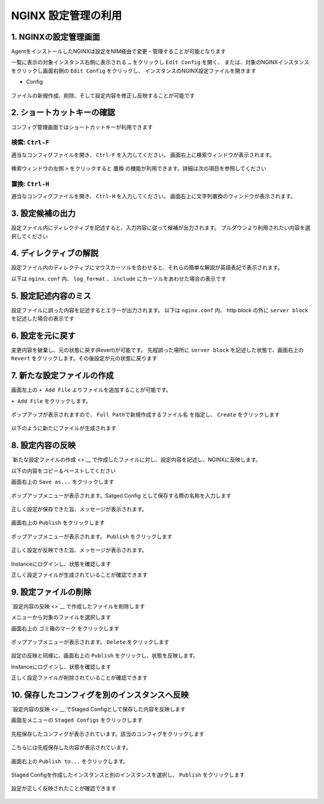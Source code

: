 NGINX 設定管理の利用
####


1. NGINXの設定管理画面
====

AgentをインストールしたNGINXは設定をNIM経由で変更・管理することが可能となります

一覧に表示の対象インスタンス右側に表示される ``…`` をクリックし ``Edit Config`` を開く、
または、対象のNGINXインスタンスをクリックし画面右側の ``Edit Config`` をクリックし、
インスタンスのNGINX設定ファイルを開きます

- Config

   .. image:: ./media/nim-editconfig.png
      :width: 400

   .. image:: ./media/nim-setting.png
      :width: 400

ファイルの新規作成、削除、そして設定内容を修正し反映することが可能です

2. ショートカットキーの確認
====

コンフィグ管理画面ではショートカットキーが利用できます

検索: ``Ctrl-F``
----

適当なコンフィグファイルを開き、 ``Ctrl-F`` を入力してください。
画面右上に検索ウィンドウが表示されます。

   .. image:: ./media/nim-setting-search.png
      :width: 400


検索ウィンドウの左側 ``>`` をクリックすると ``置換`` の機能が利用できます。詳細は次の項目を参照してください

置換: ``Ctrl-H``
----

適当なコンフィグファイルを開き、 ``Ctrl-H`` を入力してください。
画面右上に文字列置換のウィンドウが表示されます。

   .. image:: ./media/nim-setting-replace.png
      :width: 400

3. 設定候補の出力
====

設定ファイル内にディレクティブを記述すると、入力内容に従って候補が出力されます。
プルダウンより利用されたい内容を選択してください

   .. image:: ./media/nim-setting-candidate.png
      :width: 400

4. ディレクティブの解説
====

設定ファイル内のディレクティブにマウスカーソルを合わせると、それらの簡単な解説が英語表記で表示されます。

以下は ``nginx.conf`` 内、 ``log_format`` 、 ``include`` にカーソルをあわせた場合の表示です

   .. image:: ./media/nim-setting-commandsyntax.png
      :width: 400

5. 設定記述内容のミス
====

設定ファイルに誤った内容を記述するとエラーが出力されます。
以下は ``nginx.conf`` 内、 http block の外に ``server block`` を記述した場合の表示です

   .. image:: ./media/nim-setting-error.png
      :width: 400

6. 設定を元に戻す
====

変更内容を破棄し、元の状態に戻す(Revert)が可能です。
先程誤った場所に ``server block`` を記述した状態で、画面右上の ``Revert`` をクリックします。その後設定が元の状態に戻ります


7. 新たな設定ファイルの作成
====

画面左上の ``+ Add File`` よりファイルを追加することが可能です。

``+ Add File`` をクリックします。

   .. image:: ./media/nim-setting-addfile.png
      :width: 400

ポップアップが表示されますので、 ``Full Pathで新規作成するファイル名`` を指定し、 ``Create`` をクリックします

   .. image:: ./media/nim-setting-addfile2.png
      :width: 400

以下のように新たにファイルが生成されます

   .. image:: ./media/nim-setting-addfile3.png
      :width: 400

8. 設定内容の反映
====

`新たな設定ファイルの作成 <>`__ で作成したファイルに対し、設定内容を記述し、NGINXに反映します。

以下の内容をコピー＆ペーストしてください

.. code-block:: bash
  :linenos:
  :caption: 設定内容サンプル

  server {
    listen 81;
    return 200 "nim test";
  }

画面右上の ``Save as...`` をクリックします

   .. image:: ./media/nim-setting-save.png
      :width: 400

ポップアップメニューが表示されます。Satged Config として保存する際の名称を入力します

   .. image:: ./media/nim-setting-save2.png
      :width: 400

正しく設定が保存できた旨、メッセージが表示されます。

   .. image:: ./media/nim-setting-save3.png
      :width: 400

画面右上の ``Publish`` をクリックします

   .. image:: ./media/nim-setting-publish.png
      :width: 400

ポップアップメニューが表示されます。 ``Publish`` をクリックします

   .. image:: ./media/nim-setting-publish2.png
      :width: 400

正しく設定が反映できた旨、メッセージが表示されます。

   .. image:: ./media/nim-setting-publish3.png
      :width: 400

Instanceにログインし、状態を確認します

正しく設定ファイルが生成されていることが確認できます

.. code-block:: bash
  :linenos:
  :caption: 生成されたファイルの情報

  $ ls -l /etc/nginx/conf.d
  total 8
  -rw-r--r-- 1 root root        1508 Mar  7 15:58 default.conf
  -rw-r--r-- 1 root nginx-agent   51 Mar  7 15:58 nim-test.conf

.. code-block:: bash
  :linenos:
  :caption: 生成されたファイルの内容

  $ cat /etc/nginx/conf.d/nim-test.conf
  server {
    listen 81;
    return 200 "nim test";
  }

.. code-block:: bash
  :linenos:
  :caption: 反映された内容の確認

  $ curl localhost:81
  nim test


9. 設定ファイルの削除
====

`設定内容の反映 <>`__ で作成したファイルを削除します

メニューから対象のファイルを選択します

画面右上の ``ゴミ箱のマーク`` をクリックします

   .. image:: ./media/nim-setting-delete.png
      :width: 400

ポップアップメニューが表示されます。 ``Delete`` をクリックします

   .. image:: ./media/nim-setting-delete.png
      :width: 400

設定の反映と同様に、画面右上の ``Publish`` をクリックし、状態を反映します。

Instanceにログインし、状態を確認します

正しく設定ファイルが削除されていることが確認できます

.. code-block:: bash
  :linenos:
  :caption: 生成されたファイルの情報

  $ ls -l /etc/nginx/conf.d
  total 8
  -rw-r--r-- 1 root root 1508 Mar  7 16:08 default.conf


.. code-block:: bash
  :linenos:
  :caption: 生成されたファイルの内容

  $ cat /etc/nginx/conf.d/nim-test.conf
  server {
    listen 81;
    return 200 "nim test";
  }

.. code-block:: bash
  :linenos:
  :caption: 反映された内容の確認

  $ curl localhost:81
  curl: (7) Failed to connect to localhost port 81: Connection refused

10. 保存したコンフィグを別のインスタンスへ反映
====

`設定内容の反映 <>`__ でStaged Configとして保存した内容を反映します

画面左メニューの ``Staged Configs`` をクリックします

   .. image:: ./media/nim-setting-stagedconfig.png
      :width: 400

先程保存したコンフィグが表示されています。該当のコンフィグをクリックします

   .. image:: ./media/nim-setting-stagedconfig2.png
      :width: 400

こちらには先程保存した内容が表示されています。

   .. image:: ./media/nim-setting-stagedconfig3.png
      :width: 400

画面右上の ``Publish to...`` をクリックします。

   .. image:: ./media/nim-setting-stagedconfig4.png
      :width: 400

Staged Configを作成したインスタンスと別のインスタンスを選択し、 ``Publish`` をクリックします

   .. image:: ./media/nim-setting-stagedconfig5.png
      :width: 400

設定が正しく反映されたことが確認できます

   .. image:: ./media/nim-setting-stagedconfig6.png
      :width: 400
